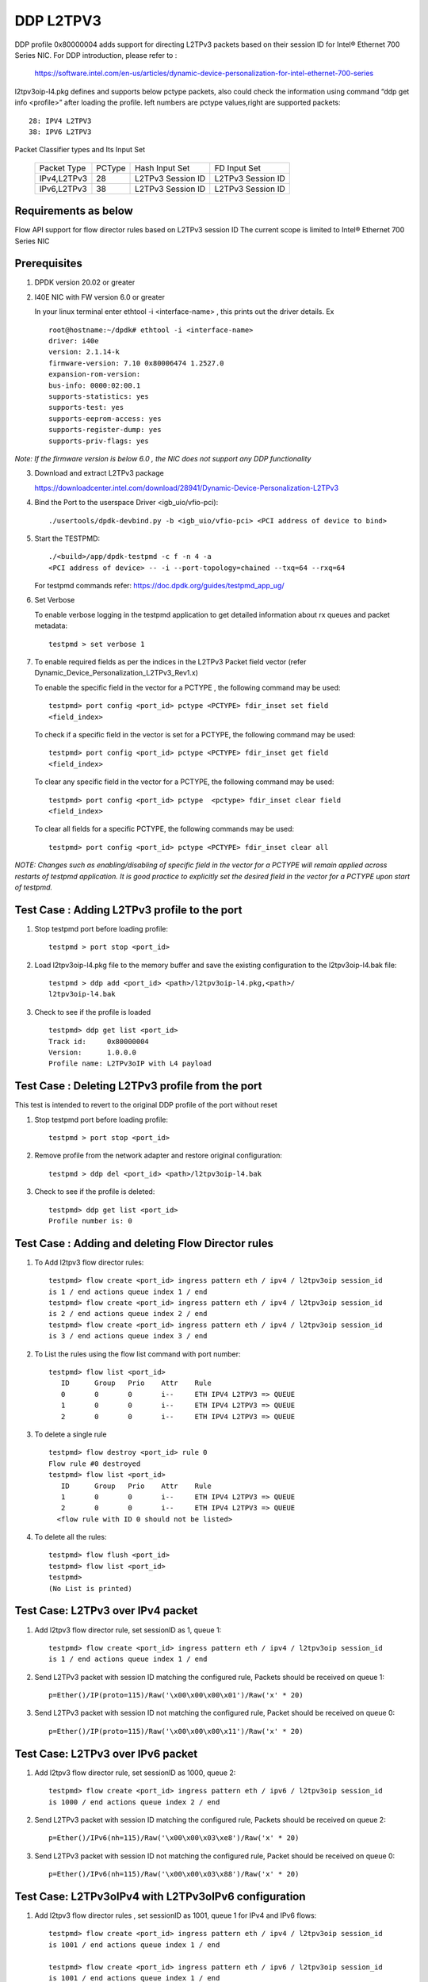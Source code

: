 ﻿.. Copyright (c) <2018>, Intel Corporation
   All rights reserved.

   Redistribution and use in source and binary forms, with or without
   modification, are permitted provided that the following conditions
   are met:

   - Redistributions of source code must retain the above copyright
     notice, this list of conditions and the following disclaimer.

   - Redistributions in binary form must reproduce the above copyright
     notice, this list of conditions and the following disclaimer in
     the documentation and/or other materials provided with the
     distribution.

   - Neither the name of Intel Corporation nor the names of its
     contributors may be used to endorse or promote products derived
     from this software without specific prior written permission.

   THIS SOFTWARE IS PROVIDED BY THE COPYRIGHT HOLDERS AND CONTRIBUTORS
   "AS IS" AND ANY EXPRESS OR IMPLIED WARRANTIES, INCLUDING, BUT NOT
   LIMITED TO, THE IMPLIED WARRANTIES OF MERCHANTABILITY AND FITNESS
   FOR A PARTICULAR PURPOSE ARE DISCLAIMED. IN NO EVENT SHALL THE
   COPYRIGHT OWNER OR CONTRIBUTORS BE LIABLE FOR ANY DIRECT, INDIRECT,
   INCIDENTAL, SPECIAL, EXEMPLARY, OR CONSEQUENTIAL DAMAGES
   (INCLUDING, BUT NOT LIMITED TO, PROCUREMENT OF SUBSTITUTE GOODS OR
   SERVICES; LOSS OF USE, DATA, OR PROFITS; OR BUSINESS INTERRUPTION)
   HOWEVER CAUSED AND ON ANY THEORY OF LIABILITY, WHETHER IN CONTRACT,
   STRICT LIABILITY, OR TORT (INCLUDING NEGLIGENCE OR OTHERWISE)
   ARISING IN ANY WAY OUT OF THE USE OF THIS SOFTWARE, EVEN IF ADVISED
   OF THE POSSIBILITY OF SUCH DAMAGE.

==========
DDP L2TPV3
==========

DDP profile 0x80000004 adds support for directing L2TPv3 packets based on
their session ID for Intel® Ethernet 700 Series NIC. For DDP introduction,
please refer to :

 https://software.intel.com/en-us/articles/dynamic-device-personalization-for-intel-ethernet-700-series

l2tpv3oip-l4.pkg defines and supports below pctype packets, also
could check the information using command “ddp get info <profile>”
after loading the profile. left numbers are pctype values,right are
supported packets::

    28: IPV4 L2TPV3
    38: IPV6 L2TPV3

Packet Classifier types and Its Input Set

  +--------------+--------+-----------------------+-------------------------+
  | Packet Type  | PCType |    Hash Input Set     |      FD Input Set       |
  +--------------+--------+-----------------------+-------------------------+
  | IPv4,L2TPv3  |  28    |   L2TPv3 Session ID   |    L2TPv3 Session ID    |
  +--------------+--------+-----------------------+-------------------------+
  | IPv6,L2TPv3  |  38    |   L2TPv3 Session ID   |    L2TPv3 Session ID    |
  +--------------+--------+-----------------------+-------------------------+


Requirements as below
=====================

Flow API support for flow director rules based on L2TPv3 session ID
The current scope is limited to Intel® Ethernet 700 Series NIC

Prerequisites
=============

1. DPDK version 20.02 or greater

2. I40E NIC with FW version 6.0 or greater

   In your linux terminal enter ethtool -i <interface-name> , this prints out
   the driver details.
   Ex  ::

    root@hostname:~/dpdk# ethtool -i <interface-name>
    driver: i40e
    version: 2.1.14-k
    firmware-version: 7.10 0x80006474 1.2527.0
    expansion-rom-version:
    bus-info: 0000:02:00.1
    supports-statistics: yes
    supports-test: yes
    supports-eeprom-access: yes
    supports-register-dump: yes
    supports-priv-flags: yes

*Note: If the firmware version is below 6.0 , the NIC does not support
any DDP functionality*

3. Download and extract L2TPv3 package

   https://downloadcenter.intel.com/download/28941/Dynamic-Device-Personalization-L2TPv3

4. Bind the Port to the userspace Driver <igb_uio/vfio-pci)::

    ./usertools/dpdk-devbind.py -b <igb_uio/vfio-pci> <PCI address of device to bind>

5. Start the TESTPMD::

    ./<build>/app/dpdk-testpmd -c f -n 4 -a
    <PCI address of device> -- -i --port-topology=chained --txq=64 --rxq=64

   For testpmd commands refer: https://doc.dpdk.org/guides/testpmd_app_ug/

6. Set Verbose

   To enable verbose logging in the testpmd application to get detailed
   information about rx queues and packet metadata::

    testpmd > set verbose 1

7. To enable required fields as per the indices in the L2TPv3 Packet field
   vector (refer Dynamic_Device_Personalization_L2TPv3_Rev1.x)

   To enable the specific field in the vector for a PCTYPE , the following
   command may be used::

    testpmd> port config <port_id> pctype <PCTYPE> fdir_inset set field
    <field_index>

   To check if a specific field in the vector is set for a PCTYPE, the
   following command may be used::

    testpmd> port config <port_id> pctype <PCTYPE> fdir_inset get field
    <field_index>

   To clear any specific field in the vector for a PCTYPE, the following
   command may be used::

    testpmd> port config <port_id> pctype  <pctype> fdir_inset clear field
    <field_index>

   To clear all fields for a specific PCTYPE, the following commands may
   be used::

    testpmd> port config <port_id> pctype <PCTYPE> fdir_inset clear all

*NOTE: Changes such as enabling/disabling of specific field in the vector
for a PCTYPE will remain applied across restarts of testpmd application.
It is good practice to explicitly set the desired field in the vector for
a PCTYPE upon start of testpmd.*


Test Case : Adding L2TPv3 profile to the port
=============================================

1. Stop testpmd port before loading profile::

    testpmd > port stop <port_id>

2. Load l2tpv3oip-l4.pkg file to the memory buffer and save the existing
   configuration to the l2tpv3oip-l4.bak file::

    testpmd > ddp add <port_id> <path>/l2tpv3oip-l4.pkg,<path>/
    l2tpv3oip-l4.bak

3. Check to see if the profile is loaded ::

    testpmd> ddp get list <port_id>
    Track id:     0x80000004
    Version:      1.0.0.0
    Profile name: L2TPv3oIP with L4 payload

Test Case : Deleting L2TPv3 profile from the port
=================================================

This test is intended to revert to the original DDP profile of the port
without reset

1. Stop testpmd port before loading profile::

    testpmd > port stop <port_id>

2. Remove profile from the network adapter and restore original
   configuration::

    testpmd > ddp del <port_id> <path>/l2tpv3oip-l4.bak

3. Check to see if the profile is deleted::

    testpmd> ddp get list <port_id>
    Profile number is: 0

Test Case : Adding and deleting Flow Director rules
===================================================

1. To Add l2tpv3 flow director rules::

    testpmd> flow create <port_id> ingress pattern eth / ipv4 / l2tpv3oip session_id
    is 1 / end actions queue index 1 / end
    testpmd> flow create <port_id> ingress pattern eth / ipv4 / l2tpv3oip session_id
    is 2 / end actions queue index 2 / end
    testpmd> flow create <port_id> ingress pattern eth / ipv4 / l2tpv3oip session_id
    is 3 / end actions queue index 3 / end

2. To List the rules using the flow list command with port number::

    testpmd> flow list <port_id>
       ID      Group   Prio    Attr    Rule
       0       0       0       i--     ETH IPV4 L2TPV3 => QUEUE
       1       0       0       i--     ETH IPV4 L2TPV3 => QUEUE
       2       0       0       i--     ETH IPV4 L2TPV3 => QUEUE

3. To delete a single rule ::

    testpmd> flow destroy <port_id> rule 0
    Flow rule #0 destroyed
    testpmd> flow list <port_id>
       ID      Group   Prio    Attr    Rule
       1       0       0       i--     ETH IPV4 L2TPV3 => QUEUE
       2       0       0       i--     ETH IPV4 L2TPV3 => QUEUE
      <flow rule with ID 0 should not be listed>

4. To delete all the rules::

    testpmd> flow flush <port_id>
    testpmd> flow list <port_id>
    testpmd>
    (No List is printed)

Test Case: L2TPv3 over IPv4 packet
==================================

1. Add l2tpv3 flow director rule, set sessionID as 1, queue 1::

    testpmd> flow create <port_id> ingress pattern eth / ipv4 / l2tpv3oip session_id
    is 1 / end actions queue index 1 / end

2. Send L2TPv3 packet with session ID matching the configured rule, Packets
   should be received on queue 1::

    p=Ether()/IP(proto=115)/Raw('\x00\x00\x00\x01')/Raw('x' * 20)

3. Send L2TPv3 packet with session ID not matching the configured rule,
   Packet should be received on queue 0::

    p=Ether()/IP(proto=115)/Raw('\x00\x00\x00\x11')/Raw('x' * 20)

Test Case: L2TPv3 over IPv6 packet
==================================

1. Add l2tpv3 flow director rule, set sessionID as 1000, queue 2::

    testpmd> flow create <port_id> ingress pattern eth / ipv6 / l2tpv3oip session_id
    is 1000 / end actions queue index 2 / end

2. Send L2TPv3 packet with session ID matching the configured rule, Packets
   should be received on queue 2::

    p=Ether()/IPv6(nh=115)/Raw('\x00\x00\x03\xe8')/Raw('x' * 20)

3. Send L2TPv3 packet with session ID not matching the configured rule,
   Packet should be received on queue 0::

    p=Ether()/IPv6(nh=115)/Raw('\x00\x00\x03\x88')/Raw('x' * 20)

Test Case: L2TPv3oIPv4 with L2TPv3oIPv6 configuration
========================================================

1. Add l2tpv3 flow director rules  , set sessionID as 1001, queue 1 for IPv4
   and IPv6 flows::

    testpmd> flow create <port_id> ingress pattern eth / ipv4 / l2tpv3oip session_id
    is 1001 / end actions queue index 1 / end

    testpmd> flow create <port_id> ingress pattern eth / ipv6 / l2tpv3oip session_id
    is 1001 / end actions queue index 1 / end

2. Send L2TPv3 packets for IPv4 and IPv6 with session ID same as configured
   rule, Packets should be received on queue 1::

    P_IPV4=Ether()/IP(proto=115)/Raw('\x00\x00\x03\xe9')/Raw('x' * 20)

    P_IPV6=Ether()/IPv6(nh=115)/Raw('\x00\x00\x03\xe9')/Raw('x' * 20)


3. Send L2TPv3 packets(IPv4 and IPv6) with session ID not matching the
   configured rules, Packet should be received on queue 0::

    P_IPV4=Ether()/IP(proto=115)/Raw('\x00\x00\x03\xf9')/Raw('x' * 20)

    P_IPV6=Ether()/IPv6(nh=115)/Raw('\x00\x00\x03\xf9')/Raw('x' * 20)

Test Case: UDP, L2TPv3oIPv4 with L2TPv3oIPv6 configurations
============================================================

1. Add l2tpv3 flow director rules , set sessionID as 1001, queue 1 for IPv4
   and queue 2 for IPv6 flows::

    testpmd> flow create <port_id> ingress pattern eth / ipv4 / l2tpv3oip session_id
    is 1001 / end actions queue index 1 / end

    testpmd> flow create <port_id> ingress pattern eth / ipv6 / l2tpv3oip session_id
    is 1001 / end actions queue index 2 / end

2. Add UDP flow director rule , set queue 3 for UDP packets::

    testpmd> flow create <port_id> ingress pattern eth / ipv4 / udp / end actions
    queue index 3 / end

3. Send L2TPv3 packets for IPv4 and IPv6 with session ID same as configured
   rules, Packets should be received on queue 1 and queue 2 respectively::

    P_IPV4=Ether()/IP(proto=115)/Raw('\x00\x00\x03\xe9')/Raw('x' * 20)

    P_IPV6=Ether()/IPv6(nh=115)/Raw('\x00\x00\x03\xe9')/Raw('x' * 20)

4. Send L2TPv3 packets(IPv4 and IPv6) with session ID not matching the
   configured rules, Packet should be received on queue 0::

    P_IPV4=Ether()/IP(proto=115)/Raw('\x00\x00\x03\x09')/Raw('x' * 20)

    P_IPV6=Ether()/IPv6(nh=115)/Raw('\x00\x00\x03\x09')/Raw('x' * 20)

5. Send IPv4/UDP packet. Verify that the packet is received on queue 3::

    P_UDP=Ether()/IP()/UDP()

Test Case: L2TPv3oIPv4 configuration with specific SIP and DIP
==============================================================

1. Stop testpmd port before loading profile::

    testpmd > port stop <port_id>

2. Set the fdir inset as follows::

    testpmd> port config <port_id> pctype <pctype> fdir_inset clear all
    testpmd> port config <port_id> pctype <pctype> fdir_inset set field 15
    testpmd> port config <port_id> pctype <pctype> fdir_inset set field 16
    testpmd> port config <port_id> pctype <pctype> fdir_inset set field 27
    testpmd> port config <port_id> pctype <pctype> fdir_inset set field 28
    testpmd> port config <port_id> pctype <pctype> fdir_inset set field 44
    testpmd> port config <port_id> pctype <pctype> fdir_inset set field 45

3. Start testpmd port ::

    testpmd> port start <port_id>

4. Start forwarding::

    testpmd> start

5. Add l2tpv3 flow director rule, set sessionID as 1 queue 1::

    testpmd> flow create <port_id> ingress pattern eth / ipv4 src is 10.10.10.1 dst
    is 20.10.10.20 / l2tpv3oip session_id is 1 / end actions queue index 10
    / end

6. Send L2TPv3 packet with SIP,DIP and session ID matching the configured rule,
   Packets should be received on queue 10::

    p=Ether()/IP(src="10.10.10.1",dst="20.10.10.20",proto=115)/
    Raw('\x00\x00\x00\x01')/Raw('x' * 20)

7. Send L2TPv3 packet with session ID not matching the configured rule,
   Packet should be received on queue 0::

    p=Ether(src="00:00:00:00:00:02", dst="3C:FD:FE:A5:49:88")/IP(proto=115)
    /Raw('\x00\x00\x00\x44')/Raw('x' * 20)

8. Send L2TPv3 packet with SIP not matching the configured rule,
   Packets should be received on queue 10::

    p=Ether()/IP(src="100.10.10.1",dst="20.10.10.20",proto=115)/
    Raw('\x00\x00\x00\x01')/Raw('x' * 20)

9. Send L2TPv3 packet with DIP not matching the configured rule,
   Packets should be received on queue 10::

    p=Ether()/IP(src="10.10.10.1",dst="200.10.10.20",proto=115)/
    Raw('\x00\x00\x00\x01')/Raw('x' * 20)

Test Case: L2TPv3oIPv6 configuration with specific SIP and DIP
==============================================================

1. Set the fdir inset as follows ::

    testpmd> port config <port_id> pctype <pctype> fdir_inset clear all
    testpmd> port config <port_id> pctype <pctype> fdir_inset set field 13
    testpmd> port config <port_id> pctype <pctype> fdir_inset set field 14
    testpmd> port config <port_id> pctype <pctype> fdir_inset set field 15
    testpmd> port config <port_id> pctype <pctype> fdir_inset set field 16
    testpmd> port config <port_id> pctype <pctype> fdir_inset set field 17
    testpmd> port config <port_id> pctype <pctype> fdir_inset set field 18
    testpmd> port config <port_id> pctype <pctype> fdir_inset set field 19
    testpmd> port config <port_id> pctype <pctype> fdir_inset set field 20
    testpmd> port config <port_id> pctype <pctype> fdir_inset set field 21
    testpmd> port config <port_id> pctype <pctype> fdir_inset set field 22
    testpmd> port config <port_id> pctype <pctype> fdir_inset set field 23
    testpmd> port config <port_id> pctype <pctype> fdir_inset set field 24
    testpmd> port config <port_id> pctype <pctype> fdir_inset set field 25
    testpmd> port config <port_id> pctype <pctype> fdir_inset set field 26
    testpmd> port config <port_id> pctype <pctype> fdir_inset set field 27
    testpmd> port config <port_id> pctype <pctype> fdir_inset set field 28
    testpmd> port config <port_id> pctype <pctype> fdir_inset set field 44
    testpmd> port config <port_id> pctype <pctype> fdir_inset set field 45

3. Start testpmd port ::

    testpmd> port start <port_id>

4. Start forwarding ::

    testpmd> start

5. Add l2tpv3 flow director rule, set sessionID as 1000 queue 20::

    testpmd> flow create <port_id> ingress pattern eth / ipv6 src is 1:2:3:4:5:6:7:8
    dst is 8:7:6:5:4:3:2:1 / l2tpv3oip session_id is 1000 / end actions queue
    index 20 / end

6. Send L2TPv3 packet with session ID, SIP and DIP matching the configured
   rule, Packets should be received on queue 20::

    p=Ether()/IPv6(src="1:2:3:4:5:6:7:8",dst="8:7:6:5:4:3:2:1",nh=115)/
    Raw('\x00\x00\x03\xe8')/Raw('x' * 20)

7. Send L2TPv3 packet with session ID not matching the configured rule,
   Packet should be received on queue 0::

    p=Ether()/IPv6(src="1:2:3:4:5:6:7:8",dst="8:7:6:5:4:3:2:1",nh=115)/
    Raw('\x00\x00\x03\xff')/Raw('x' * 20)

8. Send L2TPv3 packet with Source IP not matching the configured rule,
   Packet should be received on queue 0::

    p=Ether()/IPv6(src="1111:2:3:4:5:6:7:8",dst="8:7:6:5:4:3:2:1",nh=115)/
    Raw('\x00\x00\x03\xe8')/Raw('x' * 20)

9. Send L2TPv3 packet with Destination IP not matching the configured rule,
   Packet should be received on queue 0::

    p=Ether()/IPv6(src="1:2:3:4:5:6:7:8",dst="8:7:6:5:4:3:2:1111",nh=115)/
    Raw('\x00\x00\x03\xe8')/Raw('x' * 20)

Test Case: L2TPv3oIPv4 configuration with specific SIP
======================================================

1. Stop testpmd port before loading profile::

    testpmd > port stop all

2. Set the fdir inset as follows ::

    testpmd> port config <port_id> pctype <pctype> fdir_inset clear all
    testpmd> port config <port_id> pctype <pctype> fdir_inset set field 15
    testpmd> port config <port_id> pctype <pctype> fdir_inset set field 16
    testpmd> port config <port_id> pctype <pctype> fdir_inset set field 44
    testpmd> port config <port_id> pctype <pctype> fdir_inset set field 45

3. Start testpmd port ::

    testpmd> port start <port_id>

4. Start forwarding ::

    testpmd> start

5. Add l2tpv3 flow director rule, set sessionID as 1, queue 10::

    testpmd> flow create <port_id> ingress pattern eth / ipv4 src is 10.10.10.1 /
    l2tpv3oip session_id is 1 / end actions queue index 10 / end

6. Send L2TPv3 packet with SIP and session ID matching the configured rule,
   Packets should be received on queue 10::

    p=Ether()/IP(src="10.10.10.1",proto=115)/Raw('\x00\x00\x00\x01')/
    Raw('x' * 20)

7. Send L2TPv3 packet with session ID not matching the configured rule,
   Packet should be received on queue 0::


    p=Ether()/IP(src="10.10.10.1",proto=115)/Raw('\x00\x00\x00\x21')/
    Raw('x' * 20)

8. Send L2TPv3 packet with SIP not matching the configured rule, Packets
   should be received on queue 0::

    p=Ether()/IP(src="20.20.20.1",proto=115)/Raw('\x00\x00\x00\x01')/
    Raw('x' * 20)

Test Case: L2TPv3oIPv6 configuration with specific SIP
======================================================

1. Stop testpmd port before loading profile::

    testpmd > port stop <port_id>

2. Set the fdir inset as follows ::

    testpmd> port config <port_id> pctype <pctype> fdir_inset clear all
    testpmd> port config <port_id> pctype <pctype> fdir_inset set field 13
    testpmd> port config <port_id> pctype <pctype> fdir_inset set field 14
    testpmd> port config <port_id> pctype <pctype> fdir_inset set field 15
    testpmd> port config <port_id> pctype <pctype> fdir_inset set field 16
    testpmd> port config <port_id> pctype <pctype> fdir_inset set field 17
    testpmd> port config <port_id> pctype <pctype> fdir_inset set field 18
    testpmd> port config <port_id> pctype <pctype> fdir_inset set field 19
    testpmd> port config <port_id> pctype <pctype> fdir_inset set field 20
    testpmd> port config <port_id> pctype <pctype> fdir_inset set field 44
    testpmd> port config <port_id> pctype <pctype> fdir_inset set field 45

3. Start testpmd port ::

    testpmd> port start <port_id>

4. Start forwarding ::

    testpmd> start

5. Add l2tpv3 flow director rule, set sessionID as 1000, queue 20::

    testpmd> flow create <port_id> ingress pattern eth / ipv6 src is 1:2:3:4:5:6:7:8
    / l2tpv3oip session_id is 1000 / end actions queue index 20 / end

6. Send L2TPv3 packet with SIP and session ID matching the configured rule,
   Packets should be received on queue 20::

    p=Ether()/IPv6(src="1:2:3:4:5:6:7:8",nh=115)/Raw('\x00\x00\x03\xe8')/
    Raw('x' * 20)

7. Send L2TPv3 packet with session ID not matching the configured rule,
   Packet should be received on queue 0::

    p=Ether()/IPv6(src="1:2:3:4:5:6:7:8",nh=115)/Raw('\x00\x00\x03\xff')/
    Raw('x' * 20)

8. Send L2TPv3 packet with SIP not matching the configured rule, Packet
   should be received on queue 0::

    p=Ether()/IPv6(src="1111:2:3:4:5:6:7:8",nh=115)/Raw('\x00\x00\x03\xe8')/
    Raw('x' * 20)

Test Case: L2TPv3oIPv4 configuration with specific DIP
======================================================

1. Stop testpmd port before loading profile::

    testpmd > port stop <port_id>

2. Set the fdir inset as follows ::

    testpmd> port config <port_id> pctype <pctype> fdir_inset clear all
    testpmd> port config <port_id> pctype <pctype> fdir_inset set field 27
    testpmd> port config <port_id> pctype <pctype> fdir_inset set field 28
    testpmd> port config <port_id> pctype <pctype> fdir_inset set field 44
    testpmd> port config <port_id> pctype <pctype> fdir_inset set field 45

3. Start testpmd port ::

    testpmd> port start <port_id>

4. Start forwarding ::

    testpmd> start

5. Add l2tpv3 flow director rule, set sessionID as 1, queue 10::

    testpmd> flow create <port_id> ingress pattern eth / ipv4 dst is 20.10.10.20
    / l2tpv3oip session_id is 1 / end actions queue index 10 / end

6. Send L2TPv3 packet with DIP and session ID matching the configured rule,
   Packets should be received on queue 10::

    p=Ether()/IP(dst="20.10.10.20",proto=115)/Raw('\x00\x00\x00\x01')/
    Raw('x' * 20)

7. Send L2TPv3 packet with session ID not matching the configured rule,
   Packet should be received on queue 0::

    p=Ether()/IP(dst="20.10.10.20",proto=115)/Raw('\x00\x00\x00\x44')/
    Raw('x' * 20)

8. Send L2TPv3 packet with DIP not matching the configured rule, Packet
   should be received on queue 0::

    p=Ether()/IP(dst="2220.10.10.20",proto=115)/Raw('\x00\x00\x00\x01')/
    Raw('x' * 20)

Test Case: L2TPv3oIPv6 configuration with specific DIP
======================================================

1. Stop testpmd port before loading profile::

    testpmd > port stop <port_id>

2. Set the fdir inset as follows ::

    testpmd> port config <port_id> pctype <pctype> fdir_inset clear all
    testpmd> port config <port_id> pctype <pctype> fdir_inset set field 21
    testpmd> port config <port_id> pctype <pctype> fdir_inset set field 22
    testpmd> port config <port_id> pctype <pctype> fdir_inset set field 23
    testpmd> port config <port_id> pctype <pctype> fdir_inset set field 24
    testpmd> port config <port_id> pctype <pctype> fdir_inset set field 25
    testpmd> port config <port_id> pctype <pctype> fdir_inset set field 26
    testpmd> port config <port_id> pctype <pctype> fdir_inset set field 27
    testpmd> port config <port_id> pctype <pctype> fdir_inset set field 28
    testpmd> port config <port_id> pctype <pctype> fdir_inset set field 44
    testpmd> port config <port_id> pctype <pctype> fdir_inset set field 45

3. Start testpmd port ::

    testpmd> port start <port_id>

4. Start forwarding ::

    testpmd> start

5. Add l2tpv3 flow director rule, set sessionID as 1000, queue 20::

    testpmd> flow create <port_id> ingress pattern eth / ipv6 dst is 8:7:6:5:4:3:2:1
    / l2tpv3oip session_id is 1000 / end actions queue index 20 / end

6. Send L2TPv3 packet with session ID, DIP matching the configured rule,
   Packets should be received on queue 20::

    p=Ether()/IPv6(dst="8:7:6:5:4:3:2:1",nh=115)/Raw('\x00\x00\x03\xe8')/
    Raw('x' * 20)

7. Send L2TPv3 packet with session ID not matching the configured rule,
   Packet should be received on queue 0::

    p=Ether()/IPv6(dst="8:7:6:5:4:3:2:1",nh=115)/Raw('\x00\x00\x03\xff')/
    Raw('x' * 20)

8. Send L2TPv3 packet with DIP not matching the configured rule, Packet
   should be received on queue 0::

    p=Ether()/IPv6(dst="8888:7:6:5:4:3:2:1",nh=115)/Raw('\x00\x00\x03\xe8')/
    Raw('x' * 20)

Test Case: L2TPv3 with specific IPv4 SIP and IPv6 SIP configured together
=========================================================================

1. Stop testpmd port before loading profile::

    testpmd > port stop <port_id>

2. Set the fdir inset as follows ::

    testpmd> port config <port_id> pctype <pctype> fdir_inset clear all
    testpmd> port config <port_id> pctype <pctype> fdir_inset clear all
    testpmd> port config <port_id> pctype <pctype> fdir_inset set field 15
    testpmd> port config <port_id> pctype <pctype> fdir_inset set field 16
    testpmd> port config <port_id> pctype <pctype> fdir_inset set field 44
    testpmd> port config <port_id> pctype <pctype> fdir_inset set field 45
    testpmd> port config <port_id> pctype <pctype> fdir_inset set field 13
    testpmd> port config <port_id> pctype <pctype> fdir_inset set field 14
    testpmd> port config <port_id> pctype <pctype> fdir_inset set field 15
    testpmd> port config <port_id> pctype <pctype> fdir_inset set field 16
    testpmd> port config <port_id> pctype <pctype> fdir_inset set field 17
    testpmd> port config <port_id> pctype <pctype> fdir_inset set field 18
    testpmd> port config <port_id> pctype <pctype> fdir_inset set field 19
    testpmd> port config <port_id> pctype <pctype> fdir_inset set field 20
    testpmd> port config <port_id> pctype <pctype> fdir_inset set field 44
    testpmd> port config <port_id> pctype <pctype> fdir_inset set field 45

3. Start testpmd port ::

    testpmd> port start <port_id>

4. Start forwarding ::

    testpmd> start

5. Add l2tpv3 flow director rule,set sessionID as 1,queue 10 for IPv4 flow::

    testpmd> flow create <port_id> ingress pattern eth / ipv4 src is 10.10.10.1 /
    l2tpv3oip session_id is 1 / end actions queue index 10 / end

6. Add l2tpv3 flow director rule,set sessionID as 1000,
   queue 20 for IPv6 flow::

    testpmd> flow create <port_id> ingress pattern eth / ipv6 src is 1:2:3:4:5:6:7:8
    / l2tpv3oip session_id is 1000 / end actions queue index 20 / end

7. Send L2TPv3 IPv4 packet with SIP and session ID matching the configured
   rule, Packets should be received on queue 10::

    p=Ether()/IP(src="10.10.10.1",proto=115)/Raw('\x00\x00\x00\x01')/
    Raw('x' * 20)

8. Send L2TPv3 IPv4 packet with session ID not matching the configured rule,
   Packet should be received on queue 0::

    p=Ether()/IP(proto=115)/Raw('\x00\x00\x00\x44')/Raw('x' * 20)

9. Send L2TPv3 IPv4 packet with SIP not matching the configured rule,
   Packets should be received on queue 0::

    p=Ether()/IP(src="20.20.20.1",proto=115)/Raw('\x00\x00\x00\x01')/
    Raw('x' * 20)

10. Send L2TPv3 IPv6 packet with SIP and session ID matching the configured
    rule, Packets should be received on queue 20::

     p=Ether()/IPv6(src="1:2:3:4:5:6:7:8",nh=115)/Raw('\x00\x00\x03\xe8')/
     Raw('x' * 20)

11. Send L2TPv3 IPv6 packet with session ID not matching the configured
    rule, Packet should be received on queue 0::

     p=Ether()/IPv6(src="1:2:3:4:5:6:7:8",nh=115)/Raw('\x00\x00\x03\xff')
     /Raw('x' * 20)

12. Send L2TPv3 IPv6 packet with SIP not matching the configured rule,
    Packet should be received on queue 0::

     p=Ether()/IPv6(src="1111:2:3:4:5:6:7:8",nh=115)/Raw('\x00\x00\x03\xe8')
     /Raw('x' * 20)

Test Case: L2TPv3 with specific IPv4 DIP and IPv6 DIP configured together
=========================================================================

1. Stop testpmd port before loading profile::

    testpmd > port stop <port_id>

2. Set the fdir inset as follows ::

    testpmd> port config <port_id> pctype <pctype> fdir_inset clear all
    testpmd> port config <port_id> pctype <pctype> fdir_inset clear all
    testpmd> port config <port_id> pctype <pctype> fdir_inset set field 27
    testpmd> port config <port_id> pctype <pctype> fdir_inset set field 28
    testpmd> port config <port_id> pctype <pctype> fdir_inset set field 44
    testpmd> port config <port_id> pctype <pctype> fdir_inset set field 45
    testpmd> port config <port_id> pctype <pctype> fdir_inset set field 21
    testpmd> port config <port_id> pctype <pctype> fdir_inset set field 22
    testpmd> port config <port_id> pctype <pctype> fdir_inset set field 23
    testpmd> port config <port_id> pctype <pctype> fdir_inset set field 24
    testpmd> port config <port_id> pctype <pctype> fdir_inset set field 25
    testpmd> port config <port_id> pctype <pctype> fdir_inset set field 26
    testpmd> port config <port_id> pctype <pctype> fdir_inset set field 27
    testpmd> port config <port_id> pctype <pctype> fdir_inset set field 28
    testpmd> port config <port_id> pctype <pctype> fdir_inset set field 44
    testpmd> port config <port_id> pctype <pctype> fdir_inset set field 45

3. Start testpmd port ::

    testpmd> port start <port_id>

4. Start forwarding ::

    testpmd> start

5. Add l2tpv3 flow director rule, set sessionID as 1 queue 10 for IPv4::

    testpmd> flow create <port_id> ingress pattern eth / ipv4 dst is 20.10.10.20 /
    l2tpv3oip session_id is 1 / end actions queue index 10 / end

6. Add l2tpv3 flow director rule, set sessionID as 1000, queue 20 for IPv6::

    testpmd> flow create <port_id> ingress pattern eth / ipv6 dst is 8:7:6:5:4:3:2:1
    / l2tpv3oip session_id is 1000 / end actions queue index 20 / end

7. Send L2TPv3 IPv4 packet with DIP and session ID matching the configured
   rule,Packets should be received on queue 10::

    p=Ether()/IP(dst="20.10.10.20",proto=115)/Raw('\x00\x00\x00\x01')/
    Raw('x' * 20)

8. Send L2TPv3 IPv4 packet with session ID not matching the configured rule,
   Packet should be received on queue 0::

    p=Ether()/IP(dst="20.10.10.20",proto=115)/Raw('\x00\x00\x00\x21')/
    Raw('x' * 20)

9. Send L2TPv3 IPv4 packet with DIP not matching the configured rule, Packet
   should be received on queue 0::

    p=Ether()/IP(dst="2220.10.10.20",proto=115)/Raw('\x00\x00\x00\x01')/Raw('x' * 20)

10. Send L2TPv3 packet with session ID, DIP matching the configured rule,
    Packets should be received on queue 20::

     p=Ether()/IPv6(dst="8:7:6:5:4:3:2:1",nh=115)/Raw('\x00\x00\x03\xe8')/
     Raw('x' * 20)

11. Send L2TPv3 packet with session ID not matching the configured rule,
    Packet should be received on queue 0::

     p=Ether()/IPv6(dst="8:7:6:5:4:3:2:1",nh=115)/Raw('\x00\x00\x03\xff')/
     Raw('x' * 20)

12. Send L2TPv3 packet with DIP not matching the configured rule, Packet
    should be received on queue 0::

     p=Ether()/IPv6(dst="8888:7:6:5:4:3:2:1",nh=115)/Raw('\x00\x00\x03\xe8')/
     Raw('x' * 20)

Test Case: L2TPv3 with IPv4 SIP, DIP and IPv6 SIP, DIP configured together
==========================================================================

1. Stop testpmd port before loading profile::

    testpmd > port stop <port_id>

2. Set the fdir inset as follows ::

    testpmd> port config <port_id> pctype <pctype> fdir_inset clear all
    testpmd> port config <port_id> pctype <pctype> fdir_inset clear all
    testpmd> port config <port_id> pctype <pctype> fdir_inset set field 15
    testpmd> port config <port_id> pctype <pctype> fdir_inset set field 16
    testpmd> port config <port_id> pctype <pctype> fdir_inset set field 27
    testpmd> port config <port_id> pctype <pctype> fdir_inset set field 28
    testpmd> port config <port_id> pctype <pctype> fdir_inset set field 44
    testpmd> port config <port_id> pctype <pctype> fdir_inset set field 45
    testpmd> port config <port_id> pctype <pctype> fdir_inset set field 13
    testpmd> port config <port_id> pctype <pctype> fdir_inset set field 14
    testpmd> port config <port_id> pctype <pctype> fdir_inset set field 15
    testpmd> port config <port_id> pctype <pctype> fdir_inset set field 16
    testpmd> port config <port_id> pctype <pctype> fdir_inset set field 17
    testpmd> port config <port_id> pctype <pctype> fdir_inset set field 18
    testpmd> port config <port_id> pctype <pctype> fdir_inset set field 19
    testpmd> port config <port_id> pctype <pctype> fdir_inset set field 20
    testpmd> port config <port_id> pctype <pctype> fdir_inset set field 21
    testpmd> port config <port_id> pctype <pctype> fdir_inset set field 22
    testpmd> port config <port_id> pctype <pctype> fdir_inset set field 23
    testpmd> port config <port_id> pctype <pctype> fdir_inset set field 24
    testpmd> port config <port_id> pctype <pctype> fdir_inset set field 25
    testpmd> port config <port_id> pctype <pctype> fdir_inset set field 26
    testpmd> port config <port_id> pctype <pctype> fdir_inset set field 27
    testpmd> port config <port_id> pctype <pctype> fdir_inset set field 28
    testpmd> port config <port_id> pctype <pctype> fdir_inset set field 44
    testpmd> port config <port_id> pctype <pctype> fdir_inset set field 45

3. Start testpmd port ::

    testpmd> port start <port_id>

4. Start forwarding ::

    testpmd> start

5. Add l2tpv3 flow director rule,set sessionID as 1,queue 10 for IPv4 flow::

    testpmd> flow create <port_id> ingress pattern eth / ipv4 src is 10.10.10.1 dst
    is 20.10.10.20 / l2tpv3oip session_id is 1 / end actions queue index 10
    / end

6. Add l2tpv3 flow director rule, set sessionID as 1000, queue 20 for IPv6
   flow ::

    testpmd> flow create <port_id> ingress pattern eth / ipv6 src is 1:2:3:4:5:6:7:8
    ipv6 dst is 8:7:6:5:4:3:2:1 / l2tpv3oip session_id is 1000 / end actions
    queue index 20 / end

7. Send L2TPv3 IPv4 packet with SIP, DIP and session ID matching the
   configured rule, Packets should be received on queue 10::

    p=Ether()/IP(src="10.10.10.1", dst= "20.10.10.20",proto=115)/
    Raw('\x00\x00\x00\x01')/Raw('x' * 20)

8. Send L2TPv3 IPv4 packet with session ID not matching the configured rule,
   Packet should be received on queue 0::

    p=Ether()/IP(src="10.10.10.1", dst= "20.10.10.20",proto=115)/
    Raw('\x00\x00\x00\x11')/Raw('x' * 20)

9. Send L2TPv3 IPv4 packet with SIP not matching the configured rule,
   Packets should be received on queue 0::

     p=Ether()/IP(src="100.10.10.1", dst= "20.10.10.20",proto=115)/
     Raw('\x00\x00\x00\x01')/Raw('x' * 20)

10. Send L2TPv3 IPv4 packet with DIP not matching the configured rule, Packet
    should be received on queue 0::

     p=Ether()/IP(src="10.10.10.1", dst="220.10.10.20",proto=115)/
     Raw('\x00\x00\x00\x01')/Raw('x' * 20)

11. Send L2TPv3 IPv6 packet with SIP, DIP and session ID matching the
    configured rule, Packets should be received on queue 20::

     p=Ether()/IPv6(src="1:2:3:4:5:6:7:8",ipv6 dst="8:7:6:5:4:3:2:1",nh=115)/
     Raw('\x00\x00\x03\xe8')/Raw('x' * 20)

12. Send L2TPv3 IPv6 packet with session ID not matching the configured rule,
    Packet should be received on queue 0::

     p=Ether()/IPv6(src="1:2:3:4:5:6:7:8",ipv6 dst="8:7:6:5:4:3:2:1",nh=115)/
     Raw('\x00\x00\x03\xF8')/Raw('x' * 20)

13. Send L2TPv3 IPv6 packet with SIP not matching the configured rule, Packet
    should be received on queue 0::

     p=Ether()/IPv6(src="1111:2:3:4:5:6:7:8",ipv6 dst="8:7:6:5:4:3:2:1",nh=115)
     /Raw('\x00\x00\x03\xe8')/Raw('x' * 20)

14. Send L2TPv3 IPv6 packet with DIP not matching the configured rule, Packet
    should be received on queue 0::

     p=Ether()/IPv6(src="1:2:3:4:5:6:7:8",ipv6 dst="8888:7:6:5:4:3:2:1",nh=115)/
     Raw('\x00\x00\x03\xe8')/Raw('x' * 20)
